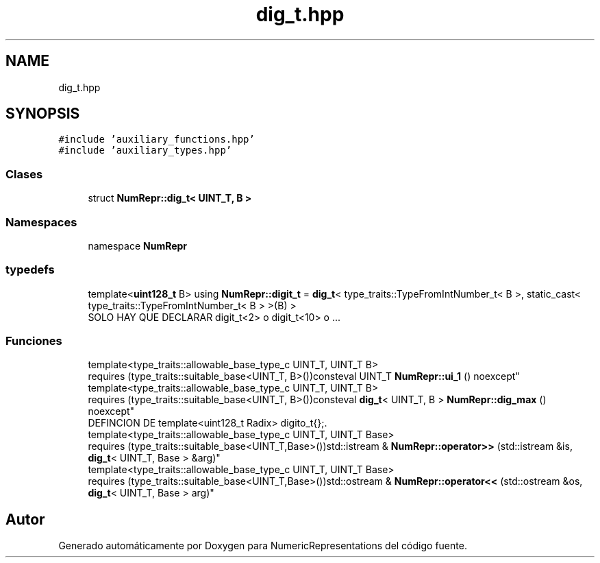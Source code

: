 .TH "dig_t.hpp" 3 "Martes, 29 de Noviembre de 2022" "Version 0.8" "NumericRepresentations" \" -*- nroff -*-
.ad l
.nh
.SH NAME
dig_t.hpp
.SH SYNOPSIS
.br
.PP
\fC#include 'auxiliary_functions\&.hpp'\fP
.br
\fC#include 'auxiliary_types\&.hpp'\fP
.br

.SS "Clases"

.in +1c
.ti -1c
.RI "struct \fBNumRepr::dig_t< UINT_T, B >\fP"
.br
.in -1c
.SS "Namespaces"

.in +1c
.ti -1c
.RI "namespace \fBNumRepr\fP"
.br
.in -1c
.SS "typedefs"

.in +1c
.ti -1c
.RI "template<\fBuint128_t\fP B> using \fBNumRepr::digit_t\fP = \fBdig_t\fP< type_traits::TypeFromIntNumber_t< B >, static_cast< type_traits::TypeFromIntNumber_t< B > >(B) >"
.br
.RI "SOLO HAY QUE DECLARAR digit_t<2> o digit_t<10> o \&.\&.\&. "
.in -1c
.SS "Funciones"

.in +1c
.ti -1c
.RI "template<type_traits::allowable_base_type_c UINT_T, UINT_T B> 
.br
requires (type_traits::suitable_base<UINT_T, B>())consteval UINT_T \fBNumRepr::ui_1\fP () noexcept"
.br
.ti -1c
.RI "template<type_traits::allowable_base_type_c UINT_T, UINT_T B> 
.br
requires (type_traits::suitable_base<UINT_T, B>())consteval \fBdig_t\fP< UINT_T, B > \fBNumRepr::dig_max\fP () noexcept"
.br
.RI "DEFINCION DE template<uint128_t Radix> digito_t{};\&. "
.ti -1c
.RI "template<type_traits::allowable_base_type_c UINT_T, UINT_T Base> 
.br
requires (type_traits::suitable_base<UINT_T,Base>())std::istream & \fBNumRepr::operator>>\fP (std::istream &is, \fBdig_t\fP< UINT_T, Base > &arg)"
.br
.ti -1c
.RI "template<type_traits::allowable_base_type_c UINT_T, UINT_T Base> 
.br
requires (type_traits::suitable_base<UINT_T,Base>())std::ostream & \fBNumRepr::operator<<\fP (std::ostream &os, \fBdig_t\fP< UINT_T, Base > arg)"
.br
.in -1c
.SH "Autor"
.PP 
Generado automáticamente por Doxygen para NumericRepresentations del código fuente\&.
